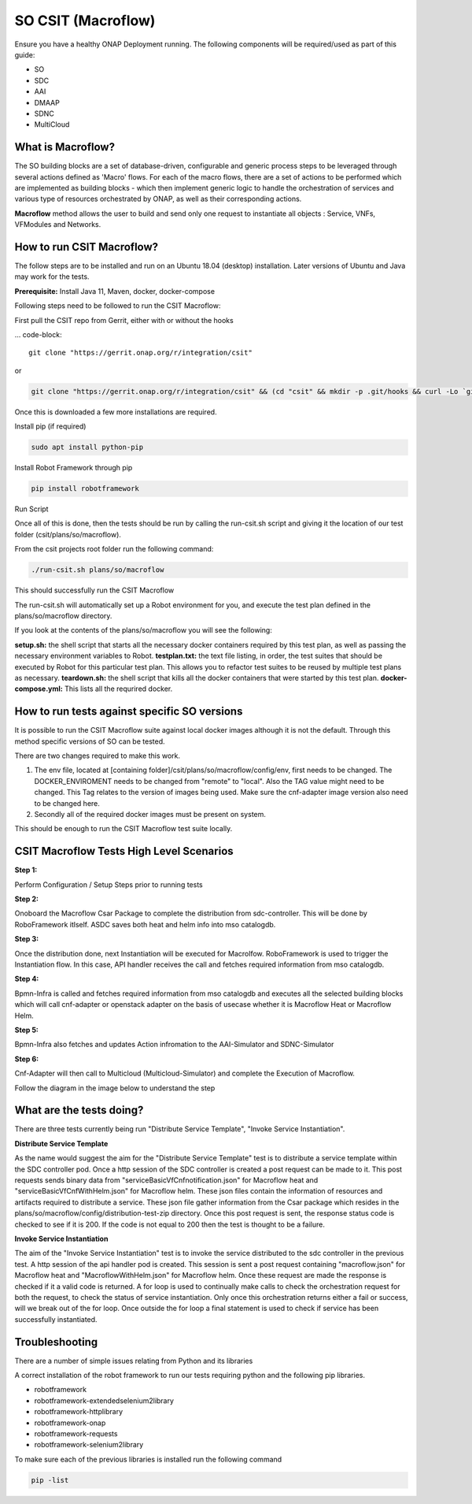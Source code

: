 .. This work is licensed under a Creative Commons Attribution 4.0 International License.
.. http://creativecommons.org/licenses/by/4.0
.. Copyright 2022 Huawei Technologies Co., Ltd.

SO CSIT (Macroflow)
========================

Ensure you have a healthy ONAP Deployment running. The following components will be required/used as part of this guide:

- SO
- SDC
- AAI
- DMAAP
- SDNC
- MultiCloud

What is Macroflow?
-----------------

The SO building blocks are a set of database-driven, configurable and generic process steps to be leveraged through several actions defined as 'Macro' flows. For each of the macro flows, there are a set of actions to be performed which are implemented as building blocks - which then implement generic logic to handle the orchestration of services and various type of resources orchestrated by ONAP, as well as their corresponding actions.

**Macroflow** method allows the user to build and send only one request to instantiate all objects : Service, VNFs, VFModules and Networks.

How to run CSIT Macroflow?
--------------------------

The follow steps are to be installed and run on an Ubuntu 18.04 (desktop) installation.
Later versions of Ubuntu and Java may work for the tests.

**Prerequisite:**
Install Java 11, Maven, docker, docker-compose

Following steps need to be followed to run the CSIT Macroflow:

First pull the CSIT repo from Gerrit, either with or without the hooks

… code-block::

    git clone "https://gerrit.onap.org/r/integration/csit"
or

.. code-block::

    git clone "https://gerrit.onap.org/r/integration/csit" && (cd "csit" && mkdir -p .git/hooks && curl -Lo `git rev-parse --git-dir`/hooks/commit-msg https://gerrit.onap.org/r/tools/hooks/commit-msg; chmod +x `git rev-parse --git-dir`/hooks/commit-msg)
    
Once this is downloaded a few more installations are required.

Install pip (if required)

.. code-block::

    sudo apt install python-pip

Install Robot Framework through pip

.. code-block::

    pip install robotframework

Run Script

Once all of this is done, then the tests should be run by calling the run-csit.sh script and giving it the location of our test folder (csit/plans/so/macroflow).

From the csit projects root folder run the following command:

.. code-block::
    
    ./run-csit.sh plans/so/macroflow
    
This should successfully run the CSIT Macroflow

The run-csit.sh will automatically set up a Robot environment for you, and execute the test plan defined in the plans/so/macroflow directory.

If you look at the contents of the plans/so/macroflow you will see the following:

**setup.sh:** the shell script that starts all the necessary docker containers required by this test plan, as well as passing the necessary environment variables to Robot.
**testplan.txt:** the text file listing, in order, the test suites that should be executed by Robot for this particular test plan. This allows you to refactor test suites to be reused by multiple test plans as necessary.
**teardown.sh:** the shell script that kills all the docker containers that were started by this test plan.
**docker-compose.yml:** This lists all the requrired docker.

How to run tests against specific SO versions
--------------------------------------------
It is possible to run the CSIT Macroflow suite against local docker images although it is not the default. Through this method specific versions of SO can be tested.

There are two changes required to make this work.

1. The env file, located at [containing folder]/csit/plans/so/macroflow/config/env, first needs to be changed. The DOCKER_ENVIROMENT needs to be changed from "remote" to "local". Also the TAG value might need to be changed. This Tag relates to the version of images being used. Make sure the cnf-adapter image version also need to be changed here.

2. Secondly all of the required docker images must be present on system.

This should be enough to run the CSIT Macroflow test suite locally.

CSIT Macroflow Tests High Level Scenarios
---------------------------------------------------

**Step 1:**

Perform Configuration / Setup Steps prior to running tests

**Step 2:**

Onoboard the Macroflow Csar Package to complete the distribution from sdc-controller. This will be done by RoboFramework itlself. ASDC saves both heat and helm info into mso catalogdb.

**Step 3:**

Once the distribution done, next Instantiation will be executed for Macrolfow. RoboFramework is used to trigger the Instantiation flow. In this case, API handler receives the call and fetches required information from mso catalogdb.

**Step 4:**

Bpmn-Infra is called and fetches required information from mso catalogdb and executes all the selected building blocks which will call cnf-adapter or openstack adapter on the basis of usecase whether it is Macroflow Heat or Macroflow Helm.

**Step 5:**

Bpmn-Infra also fetches and updates Action infromation to the AAI-Simulator and SDNC-Simulator

**Step 6:**

Cnf-Adapter will then call to Multicloud (Multicloud-Simulator) and complete the Execution of Macroflow.

Follow the diagram in the image below to understand the step

.. image:: ../images/Architecture_flow.png

What are the tests doing?
-------------------------
There are three tests currently being run "Distribute Service Template", "Invoke Service Instantiation".

**Distribute Service Template**

As the name would suggest the aim for the "Distribute Service Template" test is to distribute a service template within the SDC controller pod. Once a http session of the SDC controller is created a post request can be made to it. This post requests sends binary data from "serviceBasicVfCnfnotification.json" for Macroflow heat and "serviceBasicVfCnfWithHelm.json" for Macroflow helm. These json files contain the information of resources and artifacts required to distribute a service. These json file gather information from the Csar package which resides in the plans/so/macroflow/config/distribution-test-zip directory. Once this post request is sent, the response status code is checked to see if it is 200. If the code is not equal to 200 then the test is thought to be a failure.

**Invoke Service Instantiation**

The aim of the "Invoke Service Instantiation" test is to invoke the service distributed to the sdc controller in the previous test. A http session of the api handler pod is created. This session is sent a post request containing "macroflow.json" for Macroflow heat and "MacroflowWithHelm.json" for Macroflow helm. Once these request are made the response is checked if it a valid code is returned.  A for loop is used to continually make calls to check the orchestration request for both the request, to check the status of service instantiation. Only once this orchestration returns either a fail or success, will we break out of the for loop. Once outside the for loop a final statement is used to check if service has been successfully instantiated.

Troubleshooting
---------------
There are a number of simple issues relating from Python and its libraries

A correct installation of the robot framework to run our tests requiring python and the following pip libraries.

- robotframework
- robotframework-extendedselenium2library
- robotframework-httplibrary
- robotframework-onap
- robotframework-requests
- robotframework-selenium2library

To make sure each of the previous libraries is installed run the following command

.. code-block::

    pip -list
